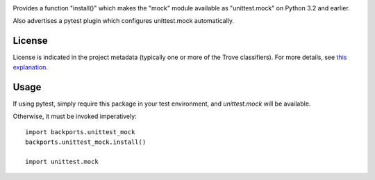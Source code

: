 .. image:: https://img.shields.io/pypi/v/backports.unittest_mock.svg
   :target: https://pypi.org/project/backports.unittest_mock

.. image:: https://img.shields.io/pypi/pyversions/backports.unittest_mock.svg

.. image:: https://img.shields.io/travis/jaraco/backports.unittest_mock/master.svg
   :target: https://travis-ci.org/jaraco/backports.unittest_mock

.. image:: https://readthedocs.org/projects/backportsunittest_mock/badge/?version=latest
   :target: https://backportsunittest_mock.readthedocs.io/en/latest/?badge=latest

Provides a function "install()" which makes the "mock" module
available as "unittest.mock" on Python 3.2 and earlier.

Also advertises a pytest plugin which configures unittest.mock
automatically.


License
=======

License is indicated in the project metadata (typically one or more
of the Trove classifiers). For more details, see `this explanation
<https://github.com/jaraco/skeleton/issues/1>`_.

Usage
=====

If using pytest, simply require this package in your test environment,
and `unittest.mock` will be available.

Otherwise, it must be invoked imperatively::

    import backports.unittest_mock
    backports.unittest_mock.install()

    import unittest.mock
